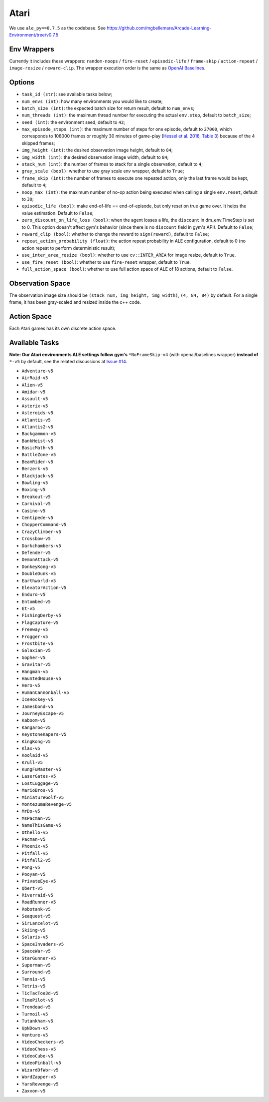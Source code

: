 Atari
=====

We use ``ale_py==0.7.5`` as the codebase.
See https://github.com/mgbellemare/Arcade-Learning-Environment/tree/v0.7.5


Env Wrappers
------------

Currently it includes these wrappers: ``random-noops`` / ``fire-reset`` /
``episodic-life`` / ``frame-skip`` / ``action-repeat`` / ``image-resize`` /
``reward-clip``. The wrapper execution order is the same as
`OpenAI Baselines <https://github.com/openai/baselines/blob/master/baselines/common/atari_wrappers.py>`_.


Options
-------

* ``task_id (str)``: see available tasks below;
* ``num_envs (int)``: how many environments you would like to create;
* ``batch_size (int)``: the expected batch size for return result, default to
  ``num_envs``;
* ``num_threads (int)``: the maximum thread number for executing the actual
  ``env.step``, default to ``batch_size``;
* ``seed (int)``: the environment seed, default to ``42``;
* ``max_episode_steps (int)``: the maximum number of steps for one episode,
  default to ``27000``, which corresponds to 108000 frames or roughly 30
  minutes of game-play (`Hessel et al. 2018, Table 3
  <https://arxiv.org/pdf/1710.02298.pdf>`_) because of the 4 skipped frames;
* ``img_height (int)``: the desired observation image height, default to
  ``84``;
* ``img_width (int)``: the desired observation image width, default to ``84``;
* ``stack_num (int)``: the number of frames to stack for a single observation,
  default to ``4``;
* ``gray_scale (bool)``: whether to use gray scale env wrapper, default to
  ``True``;
* ``frame_skip (int)``: the number of frames to execute one repeated action,
  only the last frame would be kept, default to ``4``;
* ``noop_max (int)``: the maximum number of no-op action being executed when
  calling a single ``env.reset``, default to ``30``;
* ``episodic_life (bool)``: make end-of-life == end-of-episode, but only reset
  on true game over. It helps the value estimation. Default to ``False``;
* ``zero_discount_on_life_loss (bool)``: when the agent losses a life, the
  ``discount`` in dm_env.TimeStep is set to 0. This option doesn't affect gym's
  behavior (since there is no ``discount`` field in gym's API). Default to
  ``False``;
* ``reward_clip (bool)``: whether to change the reward to ``sign(reward)``,
  default to ``False``;
* ``repeat_action_probability (float)``: the action repeat probability in ALE
  configuration, default to 0 (no action repeat to perform deterministic
  result);
* ``use_inter_area_resize (bool)``: whether to use ``cv::INTER_AREA`` for
  image resize, default to ``True``.
* ``use_fire_reset (bool)``: whether to use ``fire-reset`` wrapper, default to
  ``True``.
* ``full_action_space (bool)``: whether to use full action space of ALE of 18
  actions, default to ``False``.


Observation Space
-----------------

The observation image size should be ``(stack_num, img_height, img_width)``,
``(4, 84, 84)`` by default. For a single frame, it has been gray-scaled and
resized inside the c++ code.


Action Space
------------

Each Atari games has its own discrete action space.


Available Tasks
---------------

**Note: Our Atari environments ALE settings follow gym's** ``*NoFrameSkip-v4``
(with openai/baselines wrapper) **instead of** ``*-v5`` by default, see the
related discussions at
`Issue #14 <https://github.com/sail-sg/envpool/issues/14>`_.

* ``Adventure-v5``
* ``AirRaid-v5``
* ``Alien-v5``
* ``Amidar-v5``
* ``Assault-v5``
* ``Asterix-v5``
* ``Asteroids-v5``
* ``Atlantis-v5``
* ``Atlantis2-v5``
* ``Backgammon-v5``
* ``BankHeist-v5``
* ``BasicMath-v5``
* ``BattleZone-v5``
* ``BeamRider-v5``
* ``Berzerk-v5``
* ``Blackjack-v5``
* ``Bowling-v5``
* ``Boxing-v5``
* ``Breakout-v5``
* ``Carnival-v5``
* ``Casino-v5``
* ``Centipede-v5``
* ``ChopperCommand-v5``
* ``CrazyClimber-v5``
* ``Crossbow-v5``
* ``Darkchambers-v5``
* ``Defender-v5``
* ``DemonAttack-v5``
* ``DonkeyKong-v5``
* ``DoubleDunk-v5``
* ``Earthworld-v5``
* ``ElevatorAction-v5``
* ``Enduro-v5``
* ``Entombed-v5``
* ``Et-v5``
* ``FishingDerby-v5``
* ``FlagCapture-v5``
* ``Freeway-v5``
* ``Frogger-v5``
* ``Frostbite-v5``
* ``Galaxian-v5``
* ``Gopher-v5``
* ``Gravitar-v5``
* ``Hangman-v5``
* ``HauntedHouse-v5``
* ``Hero-v5``
* ``HumanCannonball-v5``
* ``IceHockey-v5``
* ``Jamesbond-v5``
* ``JourneyEscape-v5``
* ``Kaboom-v5``
* ``Kangaroo-v5``
* ``KeystoneKapers-v5``
* ``KingKong-v5``
* ``Klax-v5``
* ``Koolaid-v5``
* ``Krull-v5``
* ``KungFuMaster-v5``
* ``LaserGates-v5``
* ``LostLuggage-v5``
* ``MarioBros-v5``
* ``MiniatureGolf-v5``
* ``MontezumaRevenge-v5``
* ``MrDo-v5``
* ``MsPacman-v5``
* ``NameThisGame-v5``
* ``Othello-v5``
* ``Pacman-v5``
* ``Phoenix-v5``
* ``Pitfall-v5``
* ``Pitfall2-v5``
* ``Pong-v5``
* ``Pooyan-v5``
* ``PrivateEye-v5``
* ``Qbert-v5``
* ``Riverraid-v5``
* ``RoadRunner-v5``
* ``Robotank-v5``
* ``Seaquest-v5``
* ``SirLancelot-v5``
* ``Skiing-v5``
* ``Solaris-v5``
* ``SpaceInvaders-v5``
* ``SpaceWar-v5``
* ``StarGunner-v5``
* ``Superman-v5``
* ``Surround-v5``
* ``Tennis-v5``
* ``Tetris-v5``
* ``TicTacToe3d-v5``
* ``TimePilot-v5``
* ``Trondead-v5``
* ``Turmoil-v5``
* ``Tutankham-v5``
* ``UpNDown-v5``
* ``Venture-v5``
* ``VideoCheckers-v5``
* ``VideoChess-v5``
* ``VideoCube-v5``
* ``VideoPinball-v5``
* ``WizardOfWor-v5``
* ``WordZapper-v5``
* ``YarsRevenge-v5``
* ``Zaxxon-v5``
